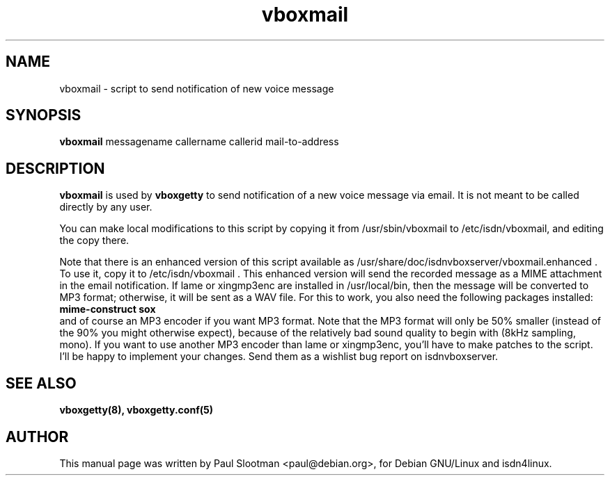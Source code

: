 .\" $Id: vboxmail.man,v 1.1 1998/11/17 18:23:00 paul Exp $
.\" CHECKIN $Date: 1998/11/17 18:23:00 $
.TH vboxmail 8 "@MANDATE@" "ISDN 4 Linux @I4LVERSION@" "Linux System Administration"

.SH NAME
vboxmail \- script to send notification of new voice message

.SH SYNOPSIS
.B vboxmail
messagename callername callerid mail-to-address

.SH DESCRIPTION
.B vboxmail
is used by
.B vboxgetty
to send notification of a new voice message via email. It is not meant
to be called directly by any user.

You can make local modifications to this script by copying it from
/usr/sbin/vboxmail to /etc/isdn/vboxmail, and editing the copy there.

Note that there is an enhanced version of this script available as
/usr/share/doc/isdnvboxserver/vboxmail.enhanced . To use it, copy it
to /etc/isdn/vboxmail .  This enhanced version will send the recorded message
as a MIME attachment in the email notification.
If lame or xingmp3enc are installed in /usr/local/bin, then the message will
be converted to MP3 format; otherwise, it will be sent as a WAV file.
For this to work, you also need the following packages installed:
.br
.B mime-construct sox
.br
and of course an MP3 encoder if you want MP3 format. Note that the MP3 format
will only be 50% smaller (instead of the 90% you might otherwise expect),
because of the relatively bad sound quality to begin with (8kHz sampling, mono).
If you want to use another MP3 encoder than lame or xingmp3enc, you'll have to
make patches to the script. I'll be happy to implement your changes. Send them
as a wishlist bug report on isdnvboxserver.

.SH SEE ALSO
.B vboxgetty(8), vboxgetty.conf(5)

.SH AUTHOR
This manual page was written by Paul Slootman <paul@debian.org>,
for Debian GNU/Linux and isdn4linux.
